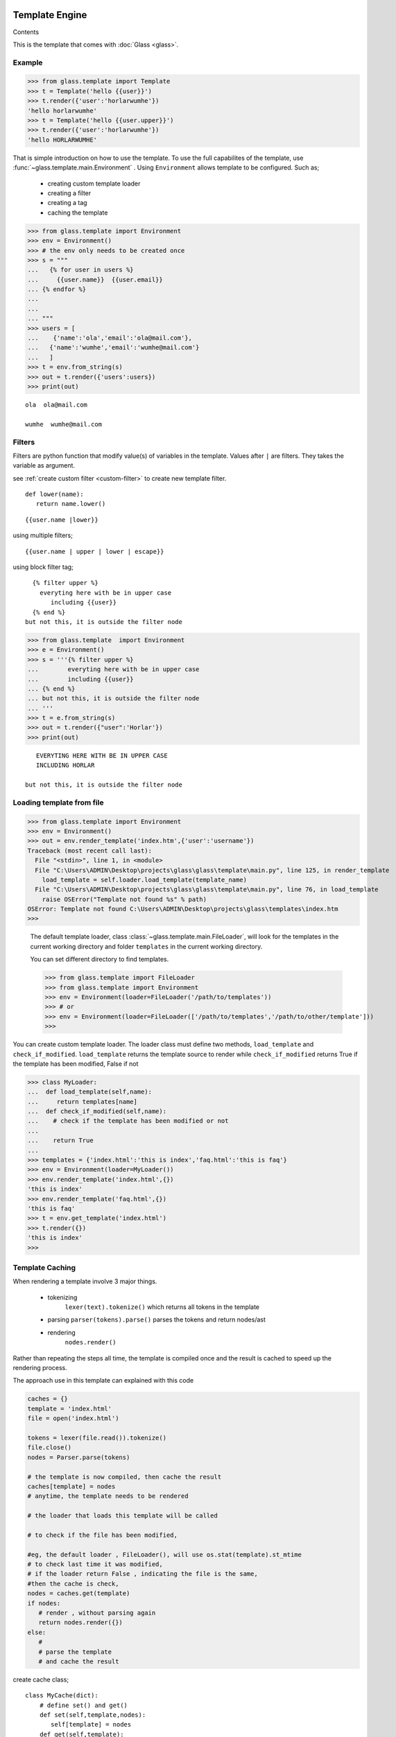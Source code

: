 
Template Engine
=================================
.. _glass: glass.html

Contents

.. .. contents::
..    :depth: 2
..    :local:
   

This is the template that comes with :doc:`Glass <glass>`.

Example
---------

>>> from glass.template import Template
>>> t = Template('hello {{user}}')
>>> t.render({'user':'horlarwumhe'})
'hello horlarwumhe'
>>> t = Template('hello {{user.upper}}')
>>> t.render({'user':'horlarwumhe'})
'hello HORLARWUMHE'


That is simple introduction on how to use the template.
To use the full capabilites of the template, use :func:`~glass.template.main.Environment` .
Using ``Environment`` allows template to be configured.
Such as;

  - creating custom template loader
  - creating a filter
  - creating a tag
  - caching the template

>>> from glass.template import Environment
>>> env = Environment()
>>> # the env only needs to be created once
>>> s = """
...   {% for user in users %}
...     {{user.name}}  {{user.email}}
... {% endfor %}
... 
...
... """
>>> users = [
...    {'name':'ola','email':'ola@mail.com'},
...   {'name':'wumhe','email':'wumhe@mail.com'}
...   ]
>>> t = env.from_string(s)
>>> out = t.render({'users':users})
>>> print(out)

::

    ola  ola@mail.com

    wumhe  wumhe@mail.com

Filters
--------
Filters are python function that modify value(s) of variables in the template. Values after ``|`` are filters. They takes the variable as argument.

see :ref:`create custom filter <custom-filter>` to create new template filter.

::

   def lower(name):
      return name.lower()

::

     {{user.name |lower}}

using multiple filters;

::

    {{user.name | upper | lower | escape}}

using block filter tag;

::

   {% filter upper %}
     everyting here with be in upper case
        including {{user}}
   {% end %}
 but not this, it is outside the filter node




>>> from glass.template  import Environment
>>> e = Environment()
>>> s = '''{% filter upper %}
...        everyting here with be in upper case
...        including {{user}}
... {% end %}
... but not this, it is outside the filter node
... '''
>>> t = e.from_string(s)
>>> out = t.render({"user":'Horlar'})
>>> print(out)

::

       EVERYTING HERE WITH BE IN UPPER CASE
       INCLUDING HORLAR

    but not this, it is outside the filter node



Loading template from file
------------------------------

>>> from glass.template import Environment
>>> env = Environment()
>>> out = env.render_template('index.htm',{'user':'username'})
Traceback (most recent call last):
  File "<stdin>", line 1, in <module>
  File "C:\Users\ADMIN\Desktop\projects\glass\glass\template\main.py", line 125, in render_template
    load_template = self.loader.load_template(template_name)
  File "C:\Users\ADMIN\Desktop\projects\glass\glass\template\main.py", line 76, in load_template
    raise OSError("Template not found %s" % path)
OSError: Template not found C:\Users\ADMIN\Desktop\projects\glass\templates\index.htm
>>>

   The default template loader, class :class:`~glass.template.main.FileLoader`, will look for the templates in the current working directory and  folder ``templates``  in the current working directory.

   You can set different directory to find templates.


   >>> from glass.template import FileLoader
   >>> from glass.template import Environment
   >>> env = Environment(loader=FileLoader('/path/to/templates'))
   >>> # or 
   >>> env = Environment(loader=FileLoader(['/path/to/templates','/path/to/other/template']))
   >>> 


You can  create custom template loader.
The loader class must define two methods, ``load_template`` and ``check_if_modified``.
``load_template`` returns the template source to render while ``check_if_modified`` returns True if the template has been modified, False if not


>>> class MyLoader:
...  def load_template(self,name):
...     return templates[name]
...  def check_if_modified(self,name):
...    # check if the template has been modified or not
...
...    return True
...
>>> templates = {'index.html':'this is index','faq.html':'this is faq'}
>>> env = Environment(loader=MyLoader())
>>> env.render_template('index.html',{})
'this is index'
>>> env.render_template('faq.html',{})
'this is faq'
>>> t = env.get_template('index.html')
>>> t.render({})
'this is index'
>>> 

Template Caching
------------------------------

When rendering a template involve 3 major things.

   - tokenizing
      ``lexer(text).tokenize()`` which returns  all tokens in the template
   - parsing
     ``parser(tokens).parse()`` parses the tokens and return nodes/ast
   - rendering
      ``nodes.render()``

Rather than repeating the steps all time, the template is compiled once and the result is cached to speed up the rendering process.

The approach use in this template can explained with this code

.. code:: python

      caches = {}
      template = 'index.html'
      file = open('index.html')

      tokens = lexer(file.read()).tokenize()
      file.close()
      nodes = Parser.parse(tokens)

      # the template is now compiled, then cache the result
      caches[template] = nodes
      # anytime, the template needs to be rendered

      # the loader that loads this template will be called

      # to check if the file has been modified,

      #eg, the default loader , FileLoader(), will use os.stat(template).st_mtime
      # to check last time it was modified, 
      # if the loader return False , indicating the file is the same,
      #then the cache is check,
      nodes = caches.get(template)
      if nodes:
         # render , without parsing again
         return nodes.render({})
      else:
         #
         # parse the template
         # and cache the result


create cache class;

::

    class MyCache(dict):
        # define set() and get()
        def set(self,template,nodes):
           self[template] = nodes
        def get(self,template):
          return super().get(template)

pass the cache as argument to ``Environment`` instance.

>>> env = Environment(cache=MyCache())
>>> env.render_template('index.html',{})


Builtin Tags
--------------

if
~~~~~~

::

       {% if user.is_admin %}
          hello admin
       {% elif user.name == 'user' %}
            hello user
       {% else %}
            hello guest
       {% endif %}

for
~~~~~
::

      {% for user in users %}
         <b> {{user.name}} </b>
      {% endfor %}

      {% for user in users %}
        <b> {{user.name}} </b>
      {% else %}
        no user available
     {% endfor %}

filter
~~~~~~~

:: 

    {% filter escape %}
         <b> {{name}} </b>
    {% end %}


extends
~~~~~~~~~

.. code:: html

    <!-- file index.html --> 
   {% extends 'base.html' %}
   {% block title %} page title {% endblock %}

   {% block content %}
      {% for post in posts %}
         {{post.title}}
      {% endfor %}
    {% endblock %}

.. code:: html

   <!-- file base.html --> 

   <title> {% block title %}{% endblock %}</title>
   <body>{%block content %} {% endblock %}</body>


block
~~~~~~~

.. code:: html

     {% block main %}
         main content
     {% endblock %}


Using extends tag
----------------------

.. code:: html

   <!-- base.html --> 
  
   <title> {% block title %}{% endblock %}</title>
   {% block css %}
      <style> // css code here </style>
   {% endblock %}
   <body>
       {%block content %}
          <div> from base.html</div>
        {% endblock %}
   </body>



``base.html`` file can be extended by other templates and override any ``block`` tags.

.. code:: html

   <!-- file index.html --> 


   {% extends 'base.html' %}

   {% block title %} page title {% endblock %}
   {% block content %}
      <div>this is content from index.html</div>
    {% endblock %}

The ``index.html`` will override ``block title`` and ``block content`` but not  ``block css``.

.. code:: html

   <title> page title </title>
   <style> // css code here </style>
   <body>

     <div>this is content from index.html</div>

   </body>

However, if the block tag in the ``base.html`` needs to be rendered, you can use *super* directive. For example, you have javascript code in ``base.html`` which is required by ``index.html``.


.. code:: html

   <!-- base.html --> 
   <title> {% block title %} {% endblock %} </title>

   <body>
       {% block content %}
          <div> from base.html</div>
       {% endblock %}
   </body>
   {% block js %}
      <script src='js/navbar.js'>
          //javascript from base.html
      </script>
   {% endblock %}

If you want to include ``src='js/navbar.js'`` in the child template (``index.html``), use ``super``.


.. code:: html

    {% extends 'base.html' %}

    {% block title %} page title {% endblock %}

    {% block content %}
     <div> this is content from index.html<div>
    {% endblock %}
    {% block js super %}
      <script src='js/form.js'>
         //javascript from index.html
      </script>
    {% endblock %}

    

The above example will render ``block js`` in both ``base.html`` and ``index.html``

.. code:: html

       <title>  page title </title>
       <body>
           <div> this is content from index.html<div>       
       </body>

      <script src='js/navbar.js'>
          //javascript from base.html
      </script>
      <script src='js/form.js'>
          //javascript from index.html
      </script>

The above example rendered ``block js`` in parent template(``base.html``) before child template (``index.html``). If you want to render child template before the parent template, put *super* at the ``endblock`` tag.


.. code:: html

    {% extends 'base.html' %}

    {% block title %} page title {% endblock %}

    {% block content %}
     <div> this is content from index.html<div>
    {% endblock %}
    {% block js  %}
      <script src='js/form.js'>
          //javascript from index.html
      </script>
    {% endblock super %}

Output.

.. code:: html

   <title>  page title </title>
   <body>
      <div> this is content from index.html</div>    
   </body>
   <script src='js/form.js'>
       //javascript from index.html
   </script>

   <script src='js/navbar.js'>
       //javascript from base.html
   </script>

.. _custom-filter:

Custom Template Filter
------------------------
You can write filter(s) to use in the template(s).


>>> def secret(value):
...    return  value[:5]+'********'
...
>>> def lower(value):
...    return value.lower()
>>> s = '''{% filter secret %}{{email}}{%end%}'''
>>> filters = {'secret':secret,'lower':lower }
>>> env = Environment(filters=filters)
>>> t = env.from_string(s)
>>> out = t.render({'email':'usermail@gmail.com'})
>>> print(out)
userm********
>>>
>>> out = env.from_string("{{email|secret}}")
>>> print(out.render({'email':'usermail@gmail.com'}))
userm********
>>> 

or using decorator;

.. code-block:: python

     @env.filter('upper')
     def func(value):
        return value.upper()


.. _custom-tag:

Custom Template Tag
----------------------

It is possible to create a tag to add to the bultin tags.

Creating a tag requires creating a function to call when the tag is found. The function takes one argument
``glass.template.parser.Parser``. The function should return ``Node`` object.

The tag can be registered with the code example.

.. code:: python

   env = Environment()
   @env.tag('tagname')
   def tag_parser(parser):
      # parse the tag here

   # or manually register the tag
   def tag_parser(parser):
       pass

  env = Environment(tags={'tagname':tag_parser})


lets create a simple tag that shows current time.

::

     {% time as now %}
         {{now}}



Using the :func:`Parser` class.

:func:`parser.get_next_token` returns next token and remove
the token from token list, while :func:`parser.next_token`  returns next token without removing it. 

>>> from glass.template.main import Parser, Lexer
>>> source = '''
...    {% if user.name %}
...     Hello {{user.name.title }}
...  {% else %}
...     Hello Guest
...  {% endfor %}
... '''
>>> tokens = Lexer(source).tokenize()
>>> parser = Parser(tokens)
>>> parser.tokens
...     [<Token BLOCK {% endfor %}, <Token TEXT Hello Guest,
...      <Token BLOCK {% else %}, <Token VAR {{ user.name.title }},
...       <Token TEXT Hello, <Token BLOCK {% if user.name %}
...     ]
>>> parser.next_token()
<Token BLOCK {% if user.name %}
>>> parser.tokens
...     [<Token BLOCK {% endfor %}, <Token TEXT Hello Guest,
...      <Token BLOCK {% else %}, <Token VAR {{ user.name.title }},
...       <Token TEXT Hello, <Token BLOCK {% if user.name %}
...     ]
>>> parser.get_next_token()
<Token BLOCK {% if user.name %}
>>> parser.tokens
...     [<Token BLOCK {% endfor %}, <Token TEXT Hello Guest,
...      <Token BLOCK {% else %}, <Token VAR {{ user.name.title }},
...       <Token TEXT Hello
...     ]
>>> parser.get_next_token()
<Token TEXT Hello
>>> parser.tokens
...     [<Token BLOCK {% endfor %}, <Token TEXT Hello Guest,
...      <Token BLOCK {% else %}, <Token VAR {{ user.name.title }}
...       
...     ]
>>> parser.get_next_token()
<Token VAR {{ user.name.title }}
>>> parser.tokens
...     [<Token BLOCK {% endfor %}, <Token TEXT Hello Guest,
...      <Token BLOCK {% else %}
...       
...     ]
>>> parser.next_token()
<Token BLOCK {% else %}
>>> parser.tokens
...     [<Token BLOCK {% endfor %}, <Token TEXT Hello Guest,
...      <Token BLOCK {% else %}
...       
...     ]
>>> parser.get_next_token()
<Token BLOCK {% else %}
>>> parser.tokens
[<Token BLOCK {% endfor %}, <Token TEXT Hello Guest]
>>> parser.next_token()
<Token TEXT Hello Guest
>>> parser.tokens
[<Token BLOCK {% endfor %}, <Token TEXT Hello Guest]
>>> parser.get_next_token()
<Token TEXT Hello Guest
>>> parser.tokens
[<Token BLOCK {% endfor %}]
>>> parser.next_token()
<Token BLOCK {% endfor %}
>>> parser.tokens
[<Token BLOCK {% endfor %}]
>>> parser.get_next_token()
<Token BLOCK {% endfor %}
>>> parser.tokens
[]
>>>
>>> source = '''
... {% if name == 'admin' %}
...     Hello
... {% endif %}
...
... '''
>>> parser = Parser(Lexer(source).tokenize())
>>> token = parser.get_next_token()
>>> token
<Token BLOCK {% if name == 'admin' %}
>>> cmd,args = token.clean_tag()
>>> cmd
'if'
>>> args
"name == 'admin'"
>>> args.split()
['name', '==', "'admin'"]
>>>


.. code:: python

       # create function to parse the tag
       def time_parser(parser):
        cmd,args = parser.get_next_token().clean_tag()
        # or 
        # token = parser.get_next_token()
        # cmd ,args = token.clean_tag()
        ### print(cmd,args)
        ###    'time', 'as now'
        ### 
        _, var = args.split()
        return TimeNode(var)


.. code:: python

     # create the tag Node
     import datetime as dt

     class TimeNode:

        def __init__(self,var):
            self.var = var

        def render(self,context,env=None):
            context[self.var] = str(dt.datetime.now())
            return ''

Register the tag function.

>>> env = Environment(tags={'time':time_parser})
>>> out = env.from_string('''
...  {% time as now %}
...  date is    {{now}}
...
''')
>>> print(out.render({})
      )

::

     date is    2021-04-20 09:26:42.902343


create another tag ``match`` tag

::

    {% for user in users %}
        {% match user.status %}
           {% case 'verified' %}
                <b>{{user.name}}</b> is verified
           {% case 'pending' %}
               <b>{{user.name}}</b> is pending
           {% case 'suspend' %}
              <b>{{user.name}}</b> is suspended
           {% default %}
               <b>{{user.name}}</b> status is unknown
        {% end %}
    {% endfor %}

.. code :: python

    from glass.template import Environment
    from glass.template.nodes import VarNode

    env = Environment()

    @env.tag('match')
    def match_parse(parser):
        match_,test = parser.get_next_token().clean_tag()
        test = VarNode.parse(test)# return VarNode object
        # skip all token till {% case %}, {% default %} or
        # {% end %} is reached 
        parser.skip_untill(('end','case','default'))
        cases = case_parse(parser)
        default = parse_default(parser)
        end,_ = parser.next_token().clean_tag()
        if end != 'end':
            raise ValueError('match tag expect end')
        #skip {% end %} tag
        parser.skip_token(1)
        return MatchNode(test,cases,default)

    def case_parse(parser):
        # case tag is not registered, since
        # {% case %} cant stand alone, it must be 
        # part of {% match %} tag
        cases = []
        cmd,_ = parser.next_token().clean_tag()
        while cmd == 'case':
            cmd,value = parser.get_next_token().clean_tag()
            # or
            # token = parser.get_next_token()
            # cmd,test = token.clean_tag()
            body = parser.parse(stop_at=('end','case','default'))
            value = VarNode.parse(value)# return VarNode object
            node = CaseNode(value,body)
            cmd,_ = parser.next_token().clean_tag()
            cases.append(node)
        return cases

    def parse_default(parser):
        cmd,_ = parser.next_token().clean_tag()
        if cmd == 'default':
            _= parser.get_next_token()
            body = parser.parse(stop_at=('end',))
            return DefaultNode(body)


create *Node* object

.. code :: python

    from glass.template.nodes import Node

    class MatchNode(Node):
        #{% match test %}
        def __init__(self,test,cases,default):
            self.test = test
            self.cases = cases
            self.default = default

        def render(self,context,env=None):
            test_value = self.test.eval(context,env)
            for case in self.cases:
                case_value = case.value.eval(context,env)
                if test_value == case_value:
                    return case.render(context,env)
            if self.default is not None:
                return self.default.render(context,env)
            return ''

    class CaseNode(Node):
      # {% case value %}
      def __init__(self,value,body):
          self.value = value
          self.body = body

      def render(self,context,env=None):
          return self.body.render(context,env)

    class DefaultNode(Node):
        # {% default %}
        def __init__(self,body):
            self.body = body
        def render(self,context,env=None):
            return self.body.render(context,env)

use the tag;

>>> source = '''
...    {% for user in users %}
...       {% match user.status %}
...         {% case 'verified' %}
...             <b>{{user.name}}</b> is verified
...         {% case 'pending' %}
...            <b>{{user.name}}</b> is pending
...        {% case 'suspend' %}
...           <b>{{user.name}}</b> is suspended
...        {% default %}
...            <b>{{user.name}}</b> status is unknown
...      {% end %}
...     {% endfor %}
...  '''
>>> ctx = {'users':[
            {'name':'Horlarwumhe','status':'suspend'},
            {'name':'Horlar','status':'pending'},
            {'name':'Olawumi','status':'verified'},
            {'name':'Hor','status':''},
        ]
    }
>>> t = env.from_string(source)
>>> print(t.render(context))

::

    <b>Horlarwumhe</b> is suspended

    <b>Horlar</b> is pending

    <b>Olawumi</b> is verified

    <b>Hor</b> status is unknown

See the  ``Environment`` API here :class:`Environment <glass.template.main.Environment>`.

Using With :doc:`Glass <glass>`
---------------------------------

To use the ``Environment`` class with Glass, use :attr:`app.template_env <glass.app.GlassApp.template_env>`.

see :ref:`Glass doc <using-template>` on how to use the template engine with Glass app.



Indices and tables
==================

* :ref:`genindex`
* :ref:`modindex`
* :ref:`search`
